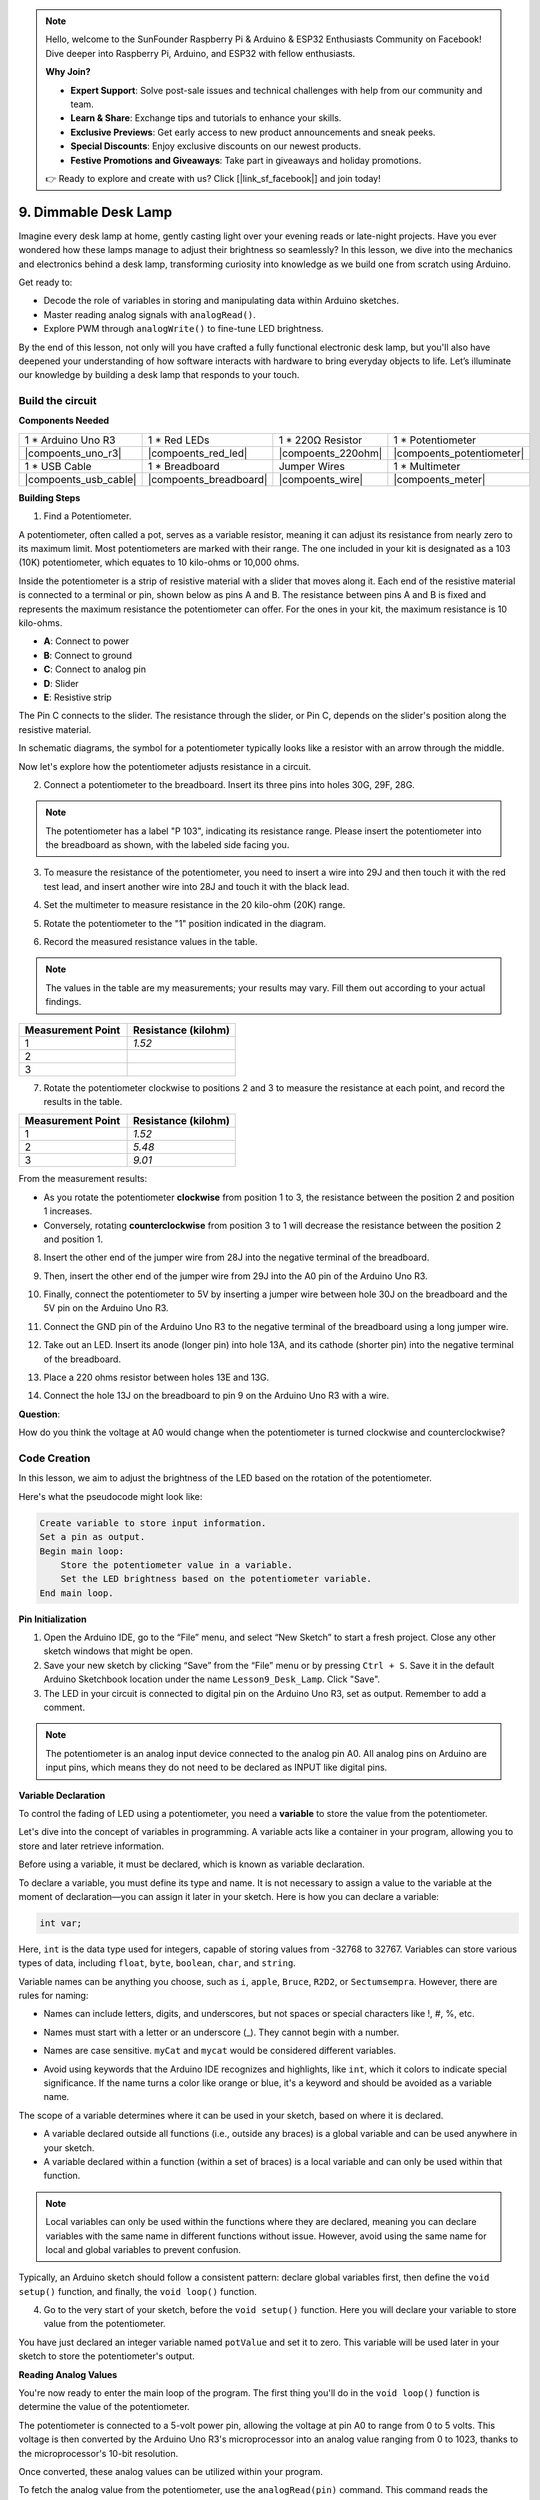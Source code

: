 .. note::

    Hello, welcome to the SunFounder Raspberry Pi & Arduino & ESP32 Enthusiasts Community on Facebook! Dive deeper into Raspberry Pi, Arduino, and ESP32 with fellow enthusiasts.

    **Why Join?**

    - **Expert Support**: Solve post-sale issues and technical challenges with help from our community and team.
    - **Learn & Share**: Exchange tips and tutorials to enhance your skills.
    - **Exclusive Previews**: Get early access to new product announcements and sneak peeks.
    - **Special Discounts**: Enjoy exclusive discounts on our newest products.
    - **Festive Promotions and Giveaways**: Take part in giveaways and holiday promotions.

    👉 Ready to explore and create with us? Click [|link_sf_facebook|] and join today!

9. Dimmable Desk Lamp
=============================================

Imagine every desk lamp at home, gently casting light over your evening reads or late-night projects. Have you ever wondered how these lamps manage to adjust their brightness so seamlessly? In this lesson, we dive into the mechanics and electronics behind a desk lamp, transforming curiosity into knowledge as we build one from scratch using Arduino.

.. image:: img/9_desk_lamp_pot.jpg
    :width: 500
    :align: center
    
Get ready to:

* Decode the role of variables in storing and manipulating data within Arduino sketches.
* Master reading analog signals with ``analogRead()``.
* Explore PWM through ``analogWrite()`` to fine-tune LED brightness.

By the end of this lesson, not only will you have crafted a fully functional electronic desk lamp, but you'll also have deepened your understanding of how software interacts with hardware to bring everyday objects to life. Let’s illuminate our knowledge by building a desk lamp that responds to your touch.


Build the circuit
------------------------------------

**Components Needed**

.. list-table:: 
   :widths: 25 25 25 25
   :header-rows: 0

   * - 1 * Arduino Uno R3
     - 1 * Red LEDs
     - 1 * 220Ω Resistor
     - 1 * Potentiometer
   * - |compoents_uno_r3| 
     - |compoents_red_led| 
     - |compoents_220ohm| 
     - |compoents_potentiometer| 
   * - 1 * USB Cable
     - 1 * Breadboard
     - Jumper Wires
     - 1 * Multimeter
   * - |compoents_usb_cable| 
     - |compoents_breadboard| 
     - |compoents_wire| 
     - |compoents_meter|

**Building Steps**

1. Find a Potentiometer.

A potentiometer, often called a pot, serves as a variable resistor, meaning it can adjust its resistance from nearly zero to its maximum limit. Most potentiometers are marked with their range. The one included in your kit is designated as a 103 (10K) potentiometer, which equates to 10 kilo-ohms or 10,000 ohms.

.. image:: img/9_dimmer_pot.png
    :width: 200
    :align: center

Inside the potentiometer is a strip of resistive material with a slider that moves along it. Each end of the resistive material is connected to a terminal or pin, shown below as pins A and B. The resistance between pins A and B is fixed and represents the maximum resistance the potentiometer can offer. For the ones in your kit, the maximum resistance is 10 kilo-ohms.

.. image:: img/9_dimmer_pot_2.png
    :width: 400
    :align: center

* **A**: Connect to power
* **B**: Connect to ground
* **C**: Connect to analog pin
* **D**: Slider
* **E**: Resistive strip

The Pin C connects to the slider. The resistance through the slider, or Pin C, depends on the slider's position along the resistive material.

.. image:: img/9_dimmer_pot_3.png
    :width: 400
    :align: center

In schematic diagrams, the symbol for a potentiometer typically looks like a resistor with an arrow through the middle.

.. image:: img/9_dimmer_pot_4.png
    :width: 200
    :align: center


Now let's explore how the potentiometer adjusts resistance in a circuit.

2. Connect a potentiometer to the breadboard. Insert its three pins into holes 30G, 29F, 28G.

.. note::
    The potentiometer has a label "P 103", indicating its resistance range. Please insert the potentiometer into the breadboard as shown, with the labeled side facing you.

.. image:: img/9_dimmer_test_pot.png
    :width: 500
    :align: center


3. To measure the resistance of the potentiometer, you need to insert a wire into 29J and then touch it with the red test lead, and insert another wire into 28J and touch it with the black lead.

.. image:: img/9_dimmer_test_wore.png
    :width: 500
    :align: center

4. Set the multimeter to measure resistance in the 20 kilo-ohm (20K) range.

.. image:: img/multimeter_20k.png
    :width: 300
    :align: center

5. Rotate the potentiometer to the "1" position indicated in the diagram.

.. image:: img/9_pot_direction.png
    :width: 300
    :align: center
    
6. Record the measured resistance values in the table.

.. note::
    The values in the table are my measurements; your results may vary. Fill them out according to your actual findings.

.. list-table::
   :widths: 20 20
   :header-rows: 1

   * - Measurement Point
     - Resistance (kilohm)
   * - 1
     - *1.52*
   * - 2
     -
   * - 3
     -

7. Rotate the potentiometer clockwise to positions 2 and 3 to measure the resistance at each point, and record the results in the table.

.. list-table::
   :widths: 20 20
   :header-rows: 1

   * - Measurement Point
     - Resistance (kilohm)
   * - 1
     - *1.52*
   * - 2
     - *5.48*
   * - 3
     - *9.01*

From the measurement results:

* As you rotate the potentiometer **clockwise** from position 1 to 3, the resistance between the position 2 and position 1 increases.
* Conversely, rotating **counterclockwise** from position 3 to 1 will decrease the resistance between the position 2 and position 1.

8. Insert the other end of the jumper wire from 28J into the negative terminal of the breadboard.

.. image:: img/9_dimmer_led1_pot_gnd.png
    :width: 500
    :align: center

9. Then, insert the other end of the jumper wire from 29J into the A0 pin of the Arduino Uno R3.

.. image:: img/9_dimmer_led1_pot_a0.png
    :width: 500
    :align: center

10. Finally, connect the potentiometer to 5V by inserting a jumper wire between hole 30J on the breadboard and the 5V pin on the Arduino Uno R3.

.. image:: img/9_dimmer_led1_pot_5v.png
    :width: 500
    :align: center


11. Connect the GND pin of the Arduino Uno R3 to the negative terminal of the breadboard using a long jumper wire.

.. image:: img/9_dimmer_led1_gnd.png
    :width: 500
    :align: center

12. Take out an LED. Insert its anode (longer pin) into hole 13A, and its cathode (shorter pin) into the negative terminal of the breadboard.

.. image:: img/9_dimmer_led1_led.png
    :width: 500
    :align: center

13. Place a 220 ohms resistor between holes 13E and 13G.

.. image:: img/9_dimmer_led1_resistor.png
    :width: 500
    :align: center

14. Connect the hole 13J on the breadboard to pin 9 on the Arduino Uno R3 with a wire.

.. image:: img/9_dimmer_led1_pin9.png
    :width: 500
    :align: center

**Question**:

How do you think the voltage at A0 would change when the potentiometer is turned clockwise and counterclockwise?


Code Creation
-------------------------------------

In this lesson, we aim to adjust the brightness of the LED based on the rotation of the potentiometer.

Here's what the pseudocode might look like:

.. code-block::

    Create variable to store input information.
    Set a pin as output.
    Begin main loop:
        Store the potentiometer value in a variable.
        Set the LED brightness based on the potentiometer variable.
    End main loop.

**Pin Initialization**

1. Open the Arduino IDE, go to the “File” menu, and select “New Sketch” to start a fresh project. Close any other sketch windows that might be open.
2. Save your new sketch by clicking “Save” from the “File” menu or by pressing ``Ctrl + S``. Save it in the default Arduino Sketchbook location under the name ``Lesson9_Desk_Lamp``. Click "Save".

3. The LED in your circuit is connected to digital pin on the Arduino Uno R3, set as output. Remember to add a comment.


.. note::

    The potentiometer is an analog input device connected to the analog pin A0. All analog pins on Arduino are input pins, which means they do not need to be declared as INPUT like digital pins.
    
.. code-block:: Arduino
    :emphasize-lines: 3

    void setup() {
        // put your setup code here, to run once:
        pinMode(9, OUTPUT);  // Set pin 9 as output
    }

    void loop() {
        // put your main code here, to run repeatedly:
    }

**Variable Declaration**

To control the fading of LED using a potentiometer, you need a **variable** to store the value from the potentiometer.

Let's dive into the concept of variables in programming. A variable acts like a container in your program, allowing you to store and later retrieve information.

.. image:: img/9_variable_define.png
    :width: 400
    :align: center

Before using a variable, it must be declared, which is known as variable declaration.

To declare a variable, you must define its type and name. It is not necessary to assign a value to the variable at the moment of declaration—you can assign it later in your sketch. Here is how you can declare a variable:

.. code-block:: Arduino

    int var;

Here, ``int`` is the data type used for integers, capable of storing values from -32768 to 32767. Variables can store various types of data, including ``float``, ``byte``, ``boolean``, ``char``, and ``string``.

Variable names can be anything you choose, such as ``i``, ``apple``, ``Bruce``, ``R2D2``, or ``Sectumsempra``. However, there are rules for naming:

* Names can include letters, digits, and underscores, but not spaces or special characters like !, #, %, etc.

  .. image:: img/9_variable_name1.png
    :width: 400
    :align: center

* Names must start with a letter or an underscore (_). They cannot begin with a number.

  .. image:: img/9_variable_name2.png
    :width: 400
    :align: center

* Names are case sensitive. ``myCat`` and ``mycat`` would be considered different variables.

* Avoid using keywords that the Arduino IDE recognizes and highlights, like ``int``, which it colors to indicate special significance. If the name turns a color like orange or blue, it's a keyword and should be avoided as a variable name.


The scope of a variable determines where it can be used in your sketch, based on where it is declared. 

* A variable declared outside all functions (i.e., outside any braces) is a global variable and can be used anywhere in your sketch. 
* A variable declared within a function (within a set of braces) is a local variable and can only be used within that function.

.. code-block:: Arduino
    :emphasize-lines: 1,4,9

    int global_variable = 0; // This is a global variable

    void setup() {
        int variable = 0; // This is a local variable
    }

    void loop() {
        int variable = 0; // This is another local variable
    }

.. note::

    Local variables can only be used within the functions where they are declared, meaning you can declare variables with the same name in different functions without issue. However, avoid using the same name for local and global variables to prevent confusion.

Typically, an Arduino sketch should follow a consistent pattern: declare global variables first, then define the ``void setup()`` function, and finally, the ``void loop()`` function.

4. Go to the very start of your sketch, before the ``void setup()`` function. Here you will declare your variable to store value from the potentiometer.

.. code-block:: Arduino
    :emphasize-lines: 1

    int potValue = 0;

    void setup() {
        // put your setup code here, to run once:
        pinMode(9, OUTPUT);  // Set pin 9 as output
    }

    void loop() {
        // put your main code here, to run repeatedly:
    }

You have just declared an integer variable named ``potValue`` and set it to zero. This variable will be used later in your sketch to store the potentiometer's output.

**Reading Analog Values**

You're now ready to enter the main loop of the program. The first thing you'll do in the ``void loop()`` function is determine the value of the potentiometer.

The potentiometer is connected to a 5-volt power pin, allowing the voltage at pin A0 to range from 0 to 5 volts. This voltage is then converted by the Arduino Uno R3's microprocessor into an analog value ranging from 0 to 1023, thanks to the microprocessor's 10-bit resolution.

Once converted, these analog values can be utilized within your program.

To fetch the analog value from the potentiometer, use the ``analogRead(pin)`` command. This command reads the voltage entering an analog pin and maps it to a value between 0 and 1023:

- If there is no voltage, the analog value is 0.
- If the voltage is a full 5 volts, the analog value will be 1023.

Here is how to use it:

    * ``analogRead(pin)``: Reads the value from the specified analog pin. 

    **Parameters**
        - ``pin``: the name of the analog input pin to read from.

    **Returns**
        The analog reading on the pin. Although it is limited to the resolution of the analog to digital converter (0-1023 for 10 bits or 0-4095 for 12 bits). Data type: int.

5. Place the following command inside the void ``loop()`` function to store the analog value from the potentiometer into the ``potValue`` variable declared at the top of your sketch:

.. code-block:: Arduino
    :emphasize-lines: 10

    int potValue = 0;

    void setup() {
        // put your setup code here, to run once:
        pinMode(9, OUTPUT);  // Set pin 9 as output
    }

    void loop() {
        // put your main code here, to run repeatedly:
        potValue = analogRead(A0);        // Read value from potentiometer
    }


Make sure to save and verify your code to correct any errors.

**Writing Analog Values**

The digital pins on the Arduino Uno R3 are capable of either ON or OFF states, meaning they can't output true analog values. To simulate analog behavior for applications like controlling LED brightness, we use a technique called Pulse Width Modulation (PWM). PWM pins, which are marked with a tilde (~) on the board, can vary the perceived output by adjusting the duty cycle of the signal.

.. image:: img/9_dimmer_pwm_pin.png
    :width: 500
    :align: center

To control an LED's brightness, we use the ``analogWrite(pin, value)`` command. This adjusts the LED's brightness by changing the duty cycle of the PWM signal sent to the pin.

    * ``analogWrite(pin, value)``: Writes an analog value (PWM wave) to a pin. Can be used to light a LED at varying brightnesses or drive a motor at various speeds. 

    **Parameters**
        - ``pin``: the Arduino pin to write to. Allowed data types: int.
        - ``value``: the duty cycle: between 0 (always off) and 255 (always on). Allowed data types: int.
    
    **Returns**
        Nothing

Think of the duty cycle like a faucet's on and off pattern that controls water flow into a bucket, which represents LED brightness. Here's a simple breakdown:

* ``analogWrite(255)`` means the faucet is fully open all the time, making the bucket full and the LED brightest.
* ``analogWrite(191)`` means the faucet is open 75% of the time, making the bucket less full and the LED dimmer.
* ``analogWrite(0)`` means the faucet is completely closed, leaving the bucket empty and the LED off.

.. image:: img/9_pwm_signal.png
    :width: 400
    :align: center

6. Add an ``analogWrite()`` command in the ``void loop()`` function and comment each line for clarity:

.. note::

    * Because the input range from the potentiometer is 0 to 1023, but the range for output to the LEDs is 0 to 255. To bridge this gap, you can scale down the potentiometer value by dividing it by 4:

    * Although the division result might not always be an integer, only the integer part is stored because the variables are declared as integers (int).


.. code-block:: Arduino
    :emphasize-lines: 11

    int potValue = 0;

    void setup() {
        // put your setup code here, to run once:
        pinMode(9, OUTPUT);  // Set pin 9 as output
    }

    void loop() {
        // put your main code here, to run repeatedly:
        potValue = analogRead(A0);        // Read value from potentiometer
        analogWrite(9, potValue / 4);       // Apply brightness to LED on pin 9
    }

7. Once the code is uploaded to the Arduino Uno R3, turning the potentiometer will change the brightness of the LEDs. According to our setup, turning the potentiometer clockwise should increase the brightness, while turning it counterclockwise should decrease it.

.. note::

    Debugging often requires checking both the code and the circuit for errors. If the code compiles correctly or seems correct but the LED do not change as expected, the issue may lie within the circuitry. Check all connections and components on the breadboard for good contact.

8. Finally, remember to save your code and tidy up your workspace.

**Summary**

In this lesson, we explored how to work with analog signals in Arduino projects. We learned how to read analog values from a potentiometer, how to process these values in the Arduino sketch, and how to control the brightness of LED using Pulse Width Modulation (PWM). We also delved into the use of variable to store and manipulate data within our sketches. By integrating these elements, we demonstrated the dynamic control of electronic components, bridging the gap between simple digital outputs and more nuanced control of hardware through analog input readings.

**Question**:

If you connect the LED to a different pin, such as pin 8, and rotate the potentiometer, will the brightness of the LED still change? Why or why not?

